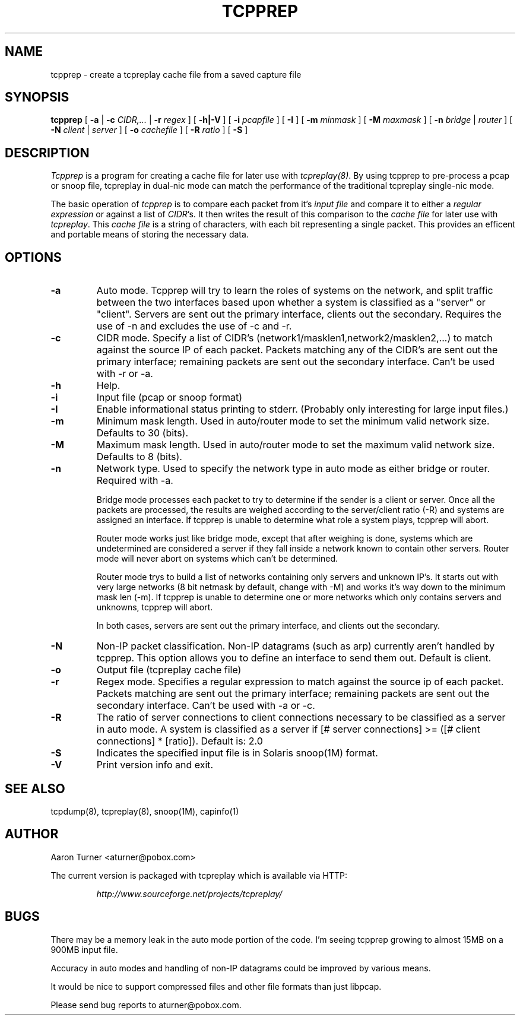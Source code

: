 .\" yo there.
.TH TCPPREP 1  "27 June 2002"
.SH NAME
tcpprep \- create a tcpreplay cache file from a saved capture file
.SH SYNOPSIS
.na
.B tcpprep
[
.B \-a
|
.B \-c
.I CIDR,...
|
.B \-r 
.I regex
] [
.B \-h|-V
] [
.B \-i
.I pcapfile
] [
.B \-I
] [
.B \-m
.I minmask
] [
.B \-M
.I maxmask
] [
.B \-n
.I bridge
|
.I router
] [
.B \-N
.I client
|
.I server
] [
.B \-o
.I cachefile
] [
.B \-R
.I ratio
] [
.B \-S
] 
.br
.ad
.SH DESCRIPTION
.LP
.I Tcpprep
is a program for creating a cache file for later use with \fItcpreplay(8)\fP.  By
using tcpprep to pre-process a pcap or snoop file, tcpreplay in dual-nic mode can
match the performance of the traditional tcpreplay single-nic mode.
.LP
The basic operation of
.I tcpprep
is to compare each packet from it's \fIinput file\fP and compare it to either 
a \fIregular expression\fP or against a list of \fICIDR\fP's.  It then writes the 
result of this comparison to the \fIcache file\fP for later use with \fItcpreplay\fP.
This \fIcache file\fP is a string of characters, with each bit representing 
a single packet.  This provides an efficent and portable means of storing the 
necessary data.
.SH OPTIONS
.LP
.TP
.B \-a
Auto mode.  Tcpprep will try to learn the roles of systems on the
network, and split traffic between the two interfaces based upon whether a
system is classified as a "server" or "client".  Servers are sent out the
primary interface, clients out the secondary.  Requires the use of -n and 
excludes the use of -c and -r.
.TP
.B \-c
CIDR mode. Specify a list of CIDR's (network1/masklen1,network2/masklen2,...) 
to match against the source IP of each packet.  Packets matching any of the 
CIDR's are sent out the primary interface; remaining packets are sent out 
the secondary interface.  Can't be used with -r or -a.
.TP
.B \-h
Help.
.TP
.B \-i
Input file (pcap or snoop format)
.TP
.B \-I
Enable informational status printing to stderr. (Probably only interesting 
for large input files.)
.TP
.B \-m
Minimum mask length.  Used in auto/router mode to set the minimum valid
network size.  Defaults to 30 (bits).
.TP
.B \-M
Maximum mask length.  Used in auto/router mode to set the maximum valid
network size.  Defaults to 8 (bits).
.TP
.B \-n
Network type.  Used to specify the network type in auto mode as either bridge 
or router.  Required with -a.

Bridge mode processes each packet to try to determine if the sender is a 
client or server.  Once all the packets are processed, the results are weighed
according to the server/client ratio (-R) and systems are assigned an
interface.  If tcpprep is unable to determine what role a system plays, tcpprep
will abort.

Router mode works just like bridge mode, except that after weighing is done, 
systems which are undetermined are considered a server if they fall inside a 
network known to contain other servers.  Router mode will never abort on
systems which can't be determined.

Router mode trys to build a list of networks containing only servers
and unknown IP's.  It starts out with very large networks (8 bit netmask by 
default, change with -M) and works it's way down to the minimum mask len (-m).
If tcpprep is unable to determine one or more networks which only contains
servers and unknowns, tcpprep will abort.

In both cases, servers are sent out the primary interface, and clients out the 
secondary.
.TP
.B \-N
Non-IP packet classification.  Non-IP datagrams (such as arp) currently aren't
handled by tcpprep.  This option allows you to define an interface to send them
out.  Default is client.
.TP
.B \-o
Output file (tcpreplay cache file)
.TP
.B \-r
Regex mode.  Specifies a regular expression to match against the source ip 
of each packet.  Packets matching are sent out the primary interface; 
remaining packets are sent out the secondary interface.  Can't be used 
with -a or -c.
.TP
.B \-R
The ratio of server connections to client connections necessary to be 
classified as a server in auto mode.  A system is classified as a server if
[# server connections] >= ([# client connections] * [ratio]).  Default is:
2.0
.TP
.B \-S
Indicates the specified input file is in Solaris snoop(1M) format.
.TP
.B \-V
Print version info and exit.
.SH "SEE ALSO"
tcpdump(8), tcpreplay(8), snoop(1M), capinfo(1)
.SH AUTHOR
Aaron Turner <aturner@pobox.com>
.LP
The current version is packaged with tcpreplay which is available via HTTP:
.LP
.RS
.I http://www.sourceforge.net/projects/tcpreplay/
.RE
.SH BUGS
There may be a memory leak in the auto mode portion of the code.  I'm seeing
tcpprep growing to almost 15MB on a 900MB input file.
.LP
Accuracy in auto modes and handling of non-IP datagrams could be improved by
various means.
.LP
It would be nice to support compressed files and other file formats than just libpcap.
.LP
Please send bug reports to aturner@pobox.com.
